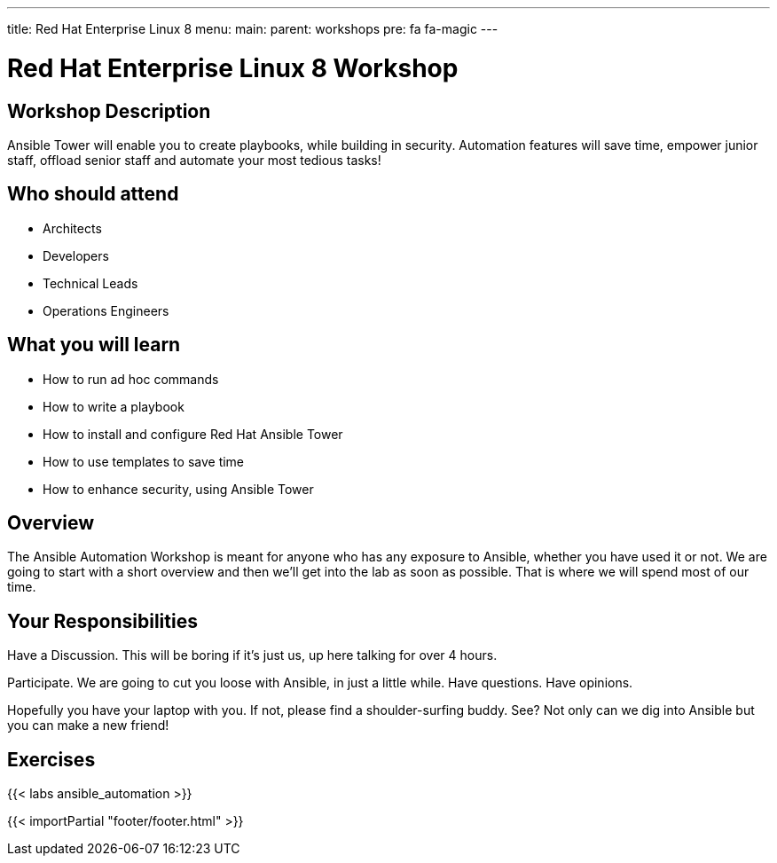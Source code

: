 ---
title: Red Hat Enterprise Linux 8
menu:
  main:
    parent: workshops
    pre: fa fa-magic
---

:domain_name: redhatgov.io
:workshop_prefix: workshop
:tower_url: https://{workshop_prefix}.*student_number*.{domain_name}
:ssh_url: https://{workshop_prefix}.*student_number*.{domain_name}:9090

:icons: font
:iconsdir: http://people.redhat.com/~jduncan/images/icons
:imagesdir: /workshops/ansible_automation/images

= Red Hat Enterprise Linux 8 Workshop

== Workshop Description

Ansible Tower will enable you to create playbooks, while building in security. Automation features will save time, empower junior staff, offload senior staff and automate your most tedious tasks!


== Who should attend

-   Architects
-   Developers
-   Technical Leads
-   Operations Engineers


== What you will learn

- How to run ad hoc commands
- How to write a playbook
- How to install and configure Red Hat Ansible Tower
- How to use templates to save time
- How to enhance security, using Ansible Tower


== Overview

The Ansible Automation Workshop is meant for anyone who has any exposure to Ansible, whether you have used it or not. We are going to start with a short overview and then we’ll get into the lab as soon as possible. That is where we will spend most of our time.


== Your Responsibilities

Have a Discussion. This will be boring if it’s just us, up here talking for over 4 hours.

Participate. We are going to cut you loose with Ansible, in just a little while. Have questions. Have opinions.

Hopefully you have your laptop with you. If not, please find a shoulder-surfing buddy. See? Not only can we dig into Ansible but you can make a new friend!


== Exercises

{{< labs ansible_automation >}}

{{< importPartial "footer/footer.html" >}}
